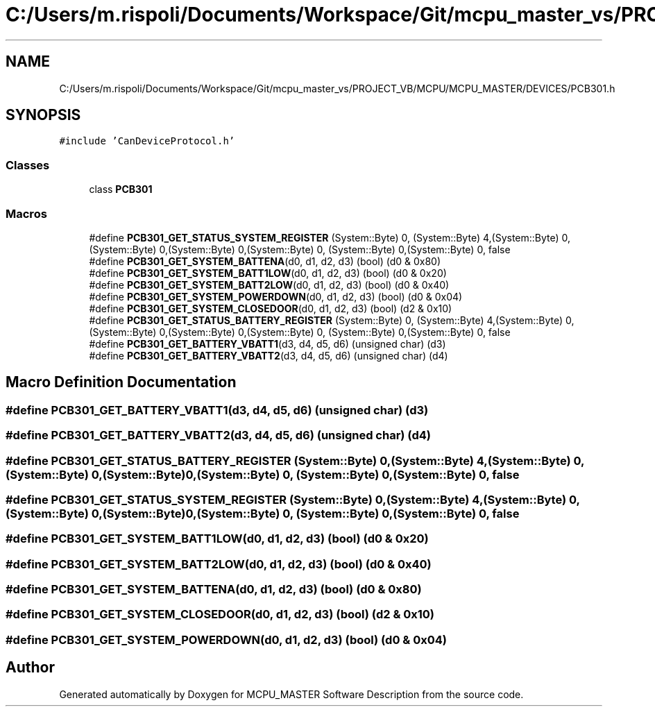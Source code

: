 .TH "C:/Users/m.rispoli/Documents/Workspace/Git/mcpu_master_vs/PROJECT_VB/MCPU/MCPU_MASTER/DEVICES/PCB301.h" 3 "Thu Nov 16 2023" "MCPU_MASTER Software Description" \" -*- nroff -*-
.ad l
.nh
.SH NAME
C:/Users/m.rispoli/Documents/Workspace/Git/mcpu_master_vs/PROJECT_VB/MCPU/MCPU_MASTER/DEVICES/PCB301.h
.SH SYNOPSIS
.br
.PP
\fC#include 'CanDeviceProtocol\&.h'\fP
.br

.SS "Classes"

.in +1c
.ti -1c
.RI "class \fBPCB301\fP"
.br
.in -1c
.SS "Macros"

.in +1c
.ti -1c
.RI "#define \fBPCB301_GET_STATUS_SYSTEM_REGISTER\fP   (System::Byte) 0, (System::Byte) 4,(System::Byte) 0, (System::Byte) 0,(System::Byte) 0,(System::Byte) 0, (System::Byte) 0,(System::Byte) 0, false"
.br
.ti -1c
.RI "#define \fBPCB301_GET_SYSTEM_BATTENA\fP(d0,  d1,  d2,  d3)   (bool) (d0 & 0x80)"
.br
.ti -1c
.RI "#define \fBPCB301_GET_SYSTEM_BATT1LOW\fP(d0,  d1,  d2,  d3)   (bool) (d0 & 0x20)"
.br
.ti -1c
.RI "#define \fBPCB301_GET_SYSTEM_BATT2LOW\fP(d0,  d1,  d2,  d3)   (bool) (d0 & 0x40)"
.br
.ti -1c
.RI "#define \fBPCB301_GET_SYSTEM_POWERDOWN\fP(d0,  d1,  d2,  d3)   (bool) (d0 & 0x04)"
.br
.ti -1c
.RI "#define \fBPCB301_GET_SYSTEM_CLOSEDOOR\fP(d0,  d1,  d2,  d3)   (bool) (d2 & 0x10)"
.br
.ti -1c
.RI "#define \fBPCB301_GET_STATUS_BATTERY_REGISTER\fP   (System::Byte) 0, (System::Byte) 4,(System::Byte) 0, (System::Byte) 0,(System::Byte) 0,(System::Byte) 0, (System::Byte) 0,(System::Byte) 0, false"
.br
.ti -1c
.RI "#define \fBPCB301_GET_BATTERY_VBATT1\fP(d3,  d4,  d5,  d6)   (unsigned char) (d3)"
.br
.ti -1c
.RI "#define \fBPCB301_GET_BATTERY_VBATT2\fP(d3,  d4,  d5,  d6)   (unsigned char) (d4)"
.br
.in -1c
.SH "Macro Definition Documentation"
.PP 
.SS "#define PCB301_GET_BATTERY_VBATT1(d3, d4, d5, d6)   (unsigned char) (d3)"

.SS "#define PCB301_GET_BATTERY_VBATT2(d3, d4, d5, d6)   (unsigned char) (d4)"

.SS "#define PCB301_GET_STATUS_BATTERY_REGISTER   (System::Byte) 0, (System::Byte) 4,(System::Byte) 0, (System::Byte) 0,(System::Byte) 0,(System::Byte) 0, (System::Byte) 0,(System::Byte) 0, false"

.SS "#define PCB301_GET_STATUS_SYSTEM_REGISTER   (System::Byte) 0, (System::Byte) 4,(System::Byte) 0, (System::Byte) 0,(System::Byte) 0,(System::Byte) 0, (System::Byte) 0,(System::Byte) 0, false"

.SS "#define PCB301_GET_SYSTEM_BATT1LOW(d0, d1, d2, d3)   (bool) (d0 & 0x20)"

.SS "#define PCB301_GET_SYSTEM_BATT2LOW(d0, d1, d2, d3)   (bool) (d0 & 0x40)"

.SS "#define PCB301_GET_SYSTEM_BATTENA(d0, d1, d2, d3)   (bool) (d0 & 0x80)"

.SS "#define PCB301_GET_SYSTEM_CLOSEDOOR(d0, d1, d2, d3)   (bool) (d2 & 0x10)"

.SS "#define PCB301_GET_SYSTEM_POWERDOWN(d0, d1, d2, d3)   (bool) (d0 & 0x04)"

.SH "Author"
.PP 
Generated automatically by Doxygen for MCPU_MASTER Software Description from the source code\&.
